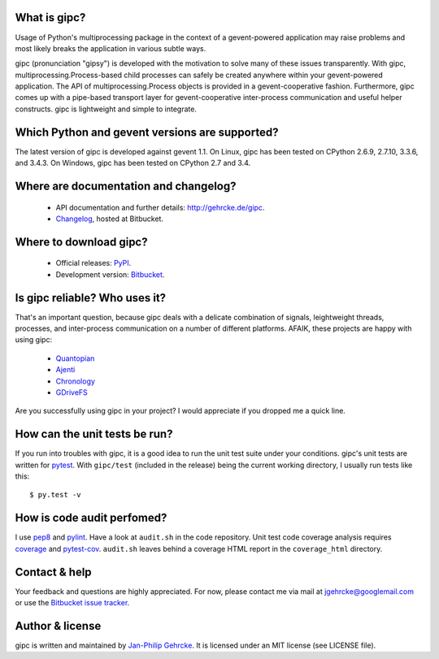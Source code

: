 
What is gipc?
=============
Usage of Python's multiprocessing package in the context of a gevent-powered
application may raise problems and most likely breaks the application in various
subtle ways.

gipc (pronunciation "gipsy") is developed with the motivation to solve many of
these issues transparently. With gipc, multiprocessing.Process-based child
processes can safely be created anywhere within your gevent-powered application.
The API of multiprocessing.Process objects is provided in a gevent-cooperative
fashion. Furthermore, gipc comes up with a pipe-based transport layer for
gevent-cooperative inter-process communication and useful helper constructs.
gipc is lightweight and simple to integrate.


Which Python and gevent versions are supported?
===============================================
The latest version of gipc is developed against gevent 1.1. On Linux, gipc has
been tested on CPython 2.6.9, 2.7.10, 3.3.6, and 3.4.3. On Windows, gipc has
been tested on CPython 2.7 and 3.4.


Where are documentation and changelog?
======================================
    - API documentation and further details: http://gehrcke.de/gipc.
    - `Changelog <https://bitbucket.org/jgehrcke/gipc/src/tip/CHANGELOG.rst>`_,
      hosted at Bitbucket.


Where to download gipc?
=======================
    - Official releases: `PyPI <http://pypi.python.org/pypi/gipc>`_.
    - Development version: `Bitbucket <https://bitbucket.org/jgehrcke/gipc>`_.


Is gipc reliable? Who uses it?
==============================
That's an important question, because gipc deals with a delicate combination of
signals, leightweight threads, processes, and inter-process communication on a
number of different platforms. AFAIK, these projects are happy with using gipc:

    - `Quantopian <https://www.quantopian.com>`_
    - `Ajenti <http://ajenti.org/>`_
    - `Chronology <http://chronology.github.io>`_
    - `GDriveFS <https://github.com/dsoprea/GDriveFS>`_

Are you successfully using gipc in your project? I would appreciate if you
dropped me a quick line.


How can the unit tests be run?
==============================
If you run into troubles with gipc, it is a good idea to run the unit test suite
under your conditions. gipc's unit tests are written for
`pytest <http://pytest.org>`_. With ``gipc/test`` (included in the release)
being the current working directory, I usually run tests like this::

    $ py.test -v


How is code audit perfomed?
===========================
I use `pep8 <http://pypi.python.org/pypi/pep8>`_ and
`pylint <http://pypi.python.org/pypi/pylint>`_. Have a look at ``audit.sh`` in
the code repository. Unit test code coverage analysis requires
`coverage <http://pypi.python.org/pypi/coverage>`_ and
`pytest-cov <http://pypi.python.org/pypi/pytest-cov>`_. ``audit.sh`` leaves
behind a coverage HTML report in the ``coverage_html`` directory.


Contact & help
==============
Your feedback and questions are highly appreciated. For now, please contact me
via mail at jgehrcke@googlemail.com or use the
`Bitbucket issue tracker <https://bitbucket.org/jgehrcke/gipc/issues>`_.


Author & license
================
gipc is written and maintained by `Jan-Philip Gehrcke <http://gehrcke.de>`_.
It is licensed under an MIT license (see LICENSE file).
